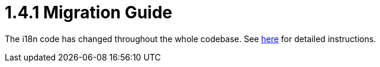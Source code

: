 = 1.4.1 Migration Guide
:keywords: release notes, esb

The i18n code has changed throughout the whole codebase. See http://www.mulesoft.org/documentation-3.2/display/MULEUSER/Internationalisation-1.4.1[here] for detailed instructions.
